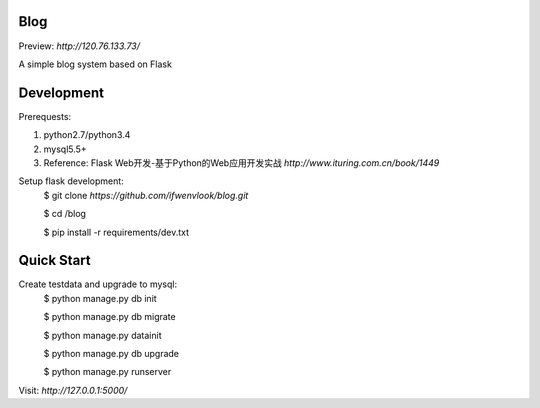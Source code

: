 Blog
----
Preview: `http://120.76.133.73/`

A simple blog system based on Flask


Development
-----------

Prerequests:

1. python2.7/python3.4
2. mysql5.5+
3. Reference: Flask Web开发-基于Python的Web应用开发实战 `http://www.ituring.com.cn/book/1449`

Setup flask development:
	$ git clone `https://github.com/ifwenvlook/blog.git`

	$ cd /blog

	$ pip install -r requirements/dev.txt  



Quick Start
-----------
Create testdata and upgrade to mysql: 
	$ python manage.py db init

	$ python manage.py db migrate

	$ python manage.py datainit

	$ python manage.py db upgrade

	$ python manage.py runserver



Visit: `http://127.0.0.1:5000/`

